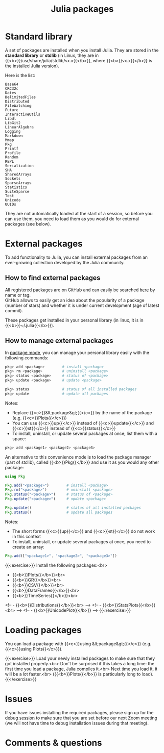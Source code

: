 #+title: Julia packages
#+description: Practice
#+colordes: #dc7309
#+slug: jl-05-pkg
#+weight: 5

* Standard library

A set of packages are installed when you install Julia. They are stored in the *standard library* or *stdlib* (in Linux, they are in {{<b>}}/usr/share/julia/stdlib/vx.x{{</b>}}, where {{<b>}}vx.x{{</b>}} is the installed Julia version).

Here is the list:

#+BEGIN_example
Base64
CRC32c
Dates
DelimitedFiles
Distributed
FileWatching
Future
InteractiveUtils
Libdl
LibGit2
LinearAlgebra
Logging
Markdown
Mmap
Pkg
Printf
Profile
Random
REPL
Serialization
SHA
SharedArrays
Sockets
SparseArrays
Statistics
SuiteSparse
Test
Unicode
UUIDs
#+END_example

They are not automatically loaded at the start of a session, so before you can use them, you need to load them as you would do for external packages (see below).

* External packages

To add functionality to Julia, you can install external packages from an ever-growing collection developed by the Julia community.

** How to find external packages

All registered packages are on GitHub and can easily be searched [[https://pkg.julialang.org/docs/][here]] by name or tag.\\
GitHub allows to easily get an idea about the popularity of a package (number of stars) and whether it is under current development (age of latest commit).

These packages get installed in your personal library (in linux, it is in {{<b>}}~/.julia{{</b>}}).

** How to manage external packages

In [[https://westgrid-julia.netlify.app/school/jl-04-repl.html][package mode]], you can manage your personal library easily with the following commands:

#+BEGIN_src julia
pkg> add <package>        # install <package>
pkg> rm <package>         # uninstall <package>
pkg> status <package>     # status of <package>
pkg> update <package>     # update <package>

pkg> status               # status of all installed packages
pkg> update               # update all packages
#+END_src

Notes:

- Replace {{<c>}}&lt;package&gt;{{</c>}} by the name of the package (e.g. {{<c>}}Plots{{</c>}})
- You can use {{<c>}}up{{</c>}} instead of {{<c>}}update{{</c>}} and {{<c>}}st{{</c>}} instead of {{<c>}}status{{</c>}}
- To install, uninstall, or update several packages at once, list them with a space:

#+BEGIN_src julia
pkg> add <package1> <package2> <package3>
#+END_src

An alternative to this convenience mode is to load the package manager (part of stdlib), called {{<b>}}Pkg{{</b>}} and use it as you would any other package:

#+BEGIN_src julia
using Pkg

Pkg.add("<package>")        # install <package>
Pkg.rm("<package>")         # uninstall <package>
Pkg.status("<package>")     # status of <package>
Pkg.update("<package>")     # update <package>

Pkg.update()                # status of all installed packages
Pkg.status()                # update all packages
#+END_src

Notes:

- The short forms {{<c>}}up{{</c>}} and {{<c>}}st{{</c>}} do not work in this context
- To install, uninstall, or update several packages at once, you need to create an array:

#+BEGIN_src julia
Pkg.add(["<package1>", "<package2>", "<package3>"])
#+END_src

{{<exercise>}}
Install the following packages:<br>
- {{<b>}}Plots{{</b>}}<br>
- {{<b>}}GR{{</b>}}<br>
- {{<b>}}CSV{{</b>}}<br>
- {{<b>}}DataFrames{{</b>}}<br>
- {{<b>}}TimeSeries{{</b>}}<br>
<!-- - {{<b>}}Distributions{{</b>}}<br> -->
<!-- - {{<b>}}StatsPlots{{</b>}}<br> -->
<!-- - {{<b>}}UnicodePlot{{</b>}} -->
{{</exercise>}}

* Loading packages

You can load a package with {{<c>}}using &lt;package&gt;{{</c>}} (e.g. {{<c>}}using Plots{{</c>}}).

{{<exercise>}}
Load your newly installed packages to make sure that they got installed properly.<br>
Don't be surprised if this takes a long time: the first time you load a package, Julia compiles it.<br>
Next time you load it, it will be a lot faster.<br>
({{<b>}}Plots{{</b>}} is particularly long to load).
{{</exercise>}}

* Issues

If you have issues installing the required packages, please sign up for the [[https://westgrid-julia.netlify.app/school/jl-06-debug.html][debug session]] to make sure that you are set before our next Zoom meeting (we will not have time to debug installation issues during that meeting).

* Comments & questions
